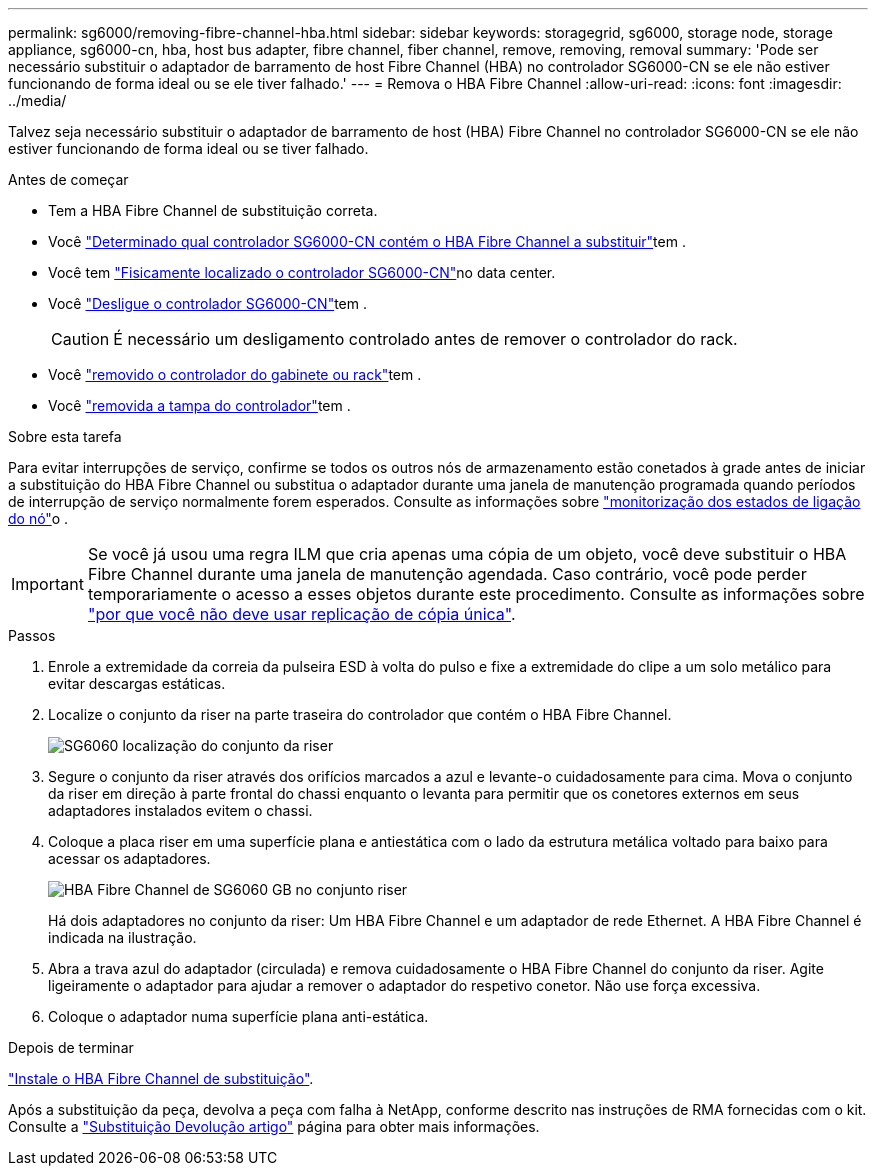 ---
permalink: sg6000/removing-fibre-channel-hba.html 
sidebar: sidebar 
keywords: storagegrid, sg6000, storage node, storage appliance, sg6000-cn, hba, host bus adapter, fibre channel, fiber channel, remove, removing, removal 
summary: 'Pode ser necessário substituir o adaptador de barramento de host Fibre Channel (HBA) no controlador SG6000-CN se ele não estiver funcionando de forma ideal ou se ele tiver falhado.' 
---
= Remova o HBA Fibre Channel
:allow-uri-read: 
:icons: font
:imagesdir: ../media/


[role="lead"]
Talvez seja necessário substituir o adaptador de barramento de host (HBA) Fibre Channel no controlador SG6000-CN se ele não estiver funcionando de forma ideal ou se tiver falhado.

.Antes de começar
* Tem a HBA Fibre Channel de substituição correta.
* Você link:verifying-fibre-channel-hba-to-replace.html["Determinado qual controlador SG6000-CN contém o HBA Fibre Channel a substituir"]tem .
* Você tem link:locating-controller-in-data-center.html["Fisicamente localizado o controlador SG6000-CN"]no data center.
* Você link:shutting-down-sg6000-cn-controller.html["Desligue o controlador SG6000-CN"]tem .
+

CAUTION: É necessário um desligamento controlado antes de remover o controlador do rack.

* Você link:removing-sg6000-cn-controller-from-cabinet-or-rack.html["removido o controlador do gabinete ou rack"]tem .
* Você link:removing-sg6000-cn-controller-cover.html["removida a tampa do controlador"]tem .


.Sobre esta tarefa
Para evitar interrupções de serviço, confirme se todos os outros nós de armazenamento estão conetados à grade antes de iniciar a substituição do HBA Fibre Channel ou substitua o adaptador durante uma janela de manutenção programada quando períodos de interrupção de serviço normalmente forem esperados. Consulte as informações sobre link:../monitor/monitoring-system-health.html#monitor-node-connection-states["monitorização dos estados de ligação do nó"]o .


IMPORTANT: Se você já usou uma regra ILM que cria apenas uma cópia de um objeto, você deve substituir o HBA Fibre Channel durante uma janela de manutenção agendada. Caso contrário, você pode perder temporariamente o acesso a esses objetos durante este procedimento. Consulte as informações sobre link:../ilm/why-you-should-not-use-single-copy-replication.html["por que você não deve usar replicação de cópia única"].

.Passos
. Enrole a extremidade da correia da pulseira ESD à volta do pulso e fixe a extremidade do clipe a um solo metálico para evitar descargas estáticas.
. Localize o conjunto da riser na parte traseira do controlador que contém o HBA Fibre Channel.
+
image::../media/sg6060_riser_assembly_location.jpg[SG6060 localização do conjunto da riser]

. Segure o conjunto da riser através dos orifícios marcados a azul e levante-o cuidadosamente para cima. Mova o conjunto da riser em direção à parte frontal do chassi enquanto o levanta para permitir que os conetores externos em seus adaptadores instalados evitem o chassi.
. Coloque a placa riser em uma superfície plana e antiestática com o lado da estrutura metálica voltado para baixo para acessar os adaptadores.
+
image::../media/sg6060_fc_hba_location.jpg[HBA Fibre Channel de SG6060 GB no conjunto riser]

+
Há dois adaptadores no conjunto da riser: Um HBA Fibre Channel e um adaptador de rede Ethernet. A HBA Fibre Channel é indicada na ilustração.

. Abra a trava azul do adaptador (circulada) e remova cuidadosamente o HBA Fibre Channel do conjunto da riser. Agite ligeiramente o adaptador para ajudar a remover o adaptador do respetivo conetor. Não use força excessiva.
. Coloque o adaptador numa superfície plana anti-estática.


.Depois de terminar
link:reinstalling-fibre-channel-hba.html["Instale o HBA Fibre Channel de substituição"].

Após a substituição da peça, devolva a peça com falha à NetApp, conforme descrito nas instruções de RMA fornecidas com o kit. Consulte a https://mysupport.netapp.com/site/info/rma["Substituição  Devolução artigo"^] página para obter mais informações.
